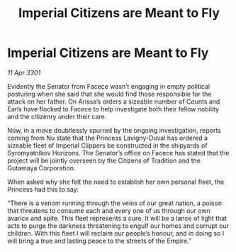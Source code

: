 :PROPERTIES:
:ID:       55375c8b-4b84-4308-9a99-36b80e1d6604
:END:
#+title: Imperial Citizens are Meant to Fly
#+filetags: :Empire:3301:galnet:

* Imperial Citizens are Meant to Fly

/11 Apr 3301/

Evidently the Senator from Facece wasn’t engaging in empty political posturing when she said that she would find those responsible for the attack on her father. On Arissa’s orders a sizeable number of Counts and Earls have flocked to Facece to help investigate both their fellow nobility and the citizenry under their care.  

Now, in a move doubtlessly spurred by the ongoing investigation, reports coming from Nu state that the Princess Lavigny-Duval has ordered a sizeable fleet of Imperial Clippers be constructed in the shipyards of Syromyatnikov Horizons. The Senator’s office on Facece has stated that the project will be jointly overseen by the Citizens of Tradition and the Gutamaya Corporation. 

When asked why she felt the need to establish her own personal fleet, the Princess had this to say: 

“There is a venom running through the veins of our great nation, a poison that threatens to consume each and every one of us through our own avarice and spite. This fleet represents a cure. It will be a lance of light that acts to purge the darkness threatening to engulf our homes and corrupt our children. With this fleet I will reclaim our people’s honour, and in doing so I will bring a true and lasting peace to the streets of the Empire.”
